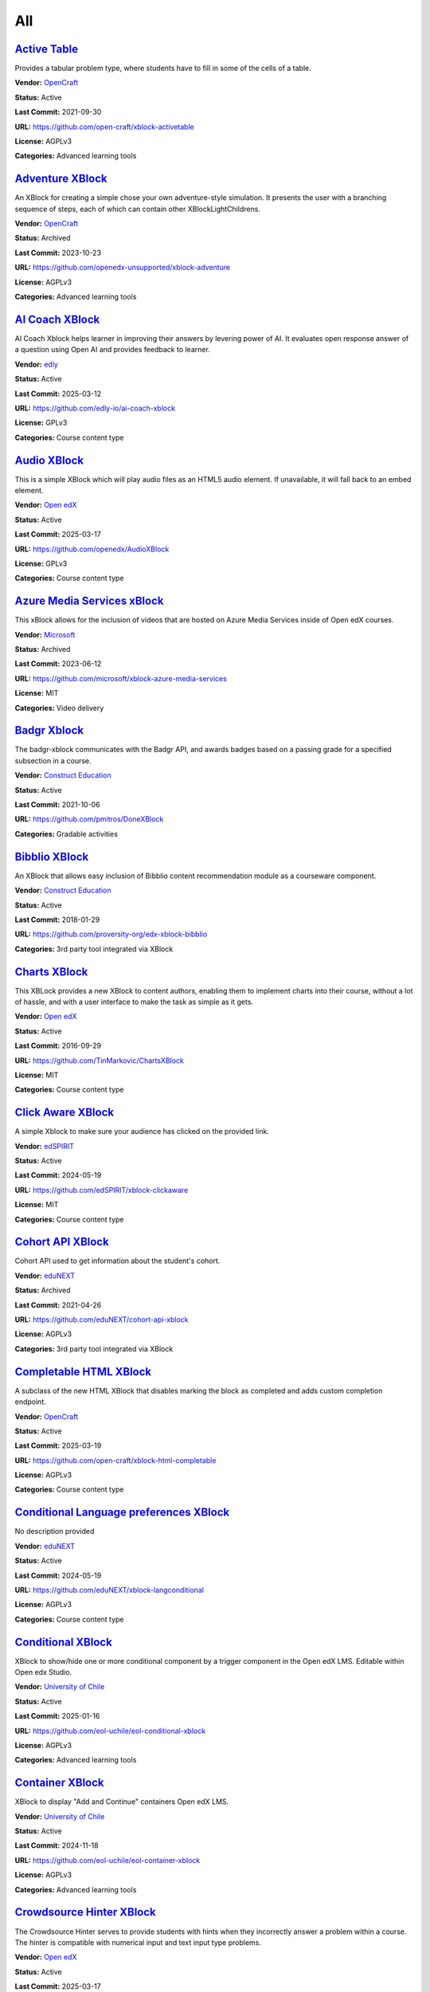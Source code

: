 All
===

`Active Table <https://github.com/open-craft/xblock-activetable>`__
*******************************************************************

Provides a tabular problem type, where students have to fill in some of the cells of a table.

.. image:: /_images/active-table-xblock.png
    :alt: Active Table
    :align: center

**Vendor:** `OpenCraft <https://opencraft.com>`__

**Status:** Active

**Last Commit:** 2021-09-30

**URL:** https://github.com/open-craft/xblock-activetable

**License:** AGPLv3

**Categories:** Advanced learning tools

`Adventure XBlock <https://github.com/openedx-unsupported/xblock-adventure>`__
******************************************************************************

An XBlock for creating a simple chose your own adventure-style simulation. It presents the user with a branching sequence of steps, each of which can contain other XBlockLightChildrens.

.. image:: /_images/adventure-xblock.png
    :alt: Adventure XBlock
    :align: center

**Vendor:** `OpenCraft <https://opencraft.com>`__

**Status:** Archived

**Last Commit:** 2023-10-23

**URL:** https://github.com/openedx-unsupported/xblock-adventure

**License:** AGPLv3

**Categories:** Advanced learning tools

`AI Coach XBlock <https://github.com/edly-io/ai-coach-xblock>`__
****************************************************************

AI Coach Xblock helps learner in improving their answers by levering power of AI. It evaluates open response answer of a question using Open AI and provides feedback to learner.

.. image:: /_images/ai-coach-xblock.png
    :alt: AI Coach XBlock
    :align: center

**Vendor:** `edly <https://edly.io>`__

**Status:** Active

**Last Commit:** 2025-03-12

**URL:** https://github.com/edly-io/ai-coach-xblock

**License:** GPLv3

**Categories:** Course content type

`Audio XBlock <https://github.com/openedx/AudioXBlock>`__
*********************************************************

This is a simple XBlock which will play audio files as an HTML5 audio element. If unavailable, it will fall back to an embed element.

.. image:: /_images/placeholder.webp
    :alt: Audio XBlock
    :align: center

**Vendor:** `Open edX <https://openedx.org>`__

**Status:** Active

**Last Commit:** 2025-03-17

**URL:** https://github.com/openedx/AudioXBlock

**License:** GPLv3

**Categories:** Course content type

`Azure Media Services xBlock <https://github.com/microsoft/xblock-azure-media-services>`__
******************************************************************************************

This xBlock allows for the inclusion of videos that are hosted on Azure Media Services inside of Open edX courses.

.. image:: /_images/azure-media-services-xblock.png
    :alt: Azure Media Services xBlock
    :align: center

**Vendor:** `Microsoft <https://github.com/microsoft>`__

**Status:** Archived

**Last Commit:** 2023-06-12

**URL:** https://github.com/microsoft/xblock-azure-media-services

**License:** MIT

**Categories:** Video delivery

`Badgr Xblock <https://github.com/pmitros/DoneXBlock>`__
********************************************************

The badgr-xblock communicates with the Badgr API, and awards badges based on a passing grade for a specified subsection in a course.

.. image:: /_images/active-table-xblock.png
    :alt: Badgr Xblock
    :align: center

**Vendor:** `Construct Education <https://constructeducation.com>`__

**Status:** Active

**Last Commit:** 2021-10-06

**URL:** https://github.com/pmitros/DoneXBlock

**Categories:** Gradable activities

`Bibblio XBlock <https://github.com/proversity-org/edx-xblock-bibblio>`__
*************************************************************************

An XBlock that allows easy inclusion of Bibblio content recommendation module as a courseware component.

.. image:: /_images/bibblio-xblock.png
    :alt: Bibblio XBlock
    :align: center

**Vendor:** `Construct Education <https://constructeducation.com>`__

**Status:** Active

**Last Commit:** 2018-01-29

**URL:** https://github.com/proversity-org/edx-xblock-bibblio

**Categories:** 3rd party tool integrated via XBlock

`Charts XBlock <https://github.com/TinMarkovic/ChartsXBlock>`__
***************************************************************

This XBLock provides a new XBlock to content authors, enabling them to implement charts into their
course, without a lot of hassle, and with a user interface to make the task as simple as it gets.


.. image:: /_images/charts-xblock.png
    :alt: Charts XBlock
    :align: center

**Vendor:** `Open edX <https://openedx.org>`__

**Status:** Active

**Last Commit:** 2016-09-29

**URL:** https://github.com/TinMarkovic/ChartsXBlock

**License:** MIT

**Categories:** Course content type

`Click Aware XBlock <https://github.com/edSPIRIT/xblock-clickaware>`__
**********************************************************************

A simple Xblock to make sure your audience has clicked on the provided link.

.. image:: /_images/placeholder.webp
    :alt: Click Aware XBlock
    :align: center

**Vendor:** `edSPIRIT <https://edspirit.com>`__

**Status:** Active

**Last Commit:** 2024-05-19

**URL:** https://github.com/edSPIRIT/xblock-clickaware

**License:** MIT

**Categories:** Course content type

`Cohort API XBlock <https://github.com/eduNEXT/cohort-api-xblock>`__
********************************************************************

Cohort API used to get information about the student's cohort.

.. image:: /_images/placeholder.webp
    :alt: Cohort API XBlock
    :align: center

**Vendor:** `eduNEXT <https://www.edunext.co>`__

**Status:** Archived

**Last Commit:** 2021-04-26

**URL:** https://github.com/eduNEXT/cohort-api-xblock

**License:** AGPLv3

**Categories:** 3rd party tool integrated via XBlock

`Completable HTML XBlock <https://github.com/open-craft/xblock-html-completable>`__
***********************************************************************************

A subclass of the new HTML XBlock that disables marking the block as completed and adds custom completion endpoint.

.. image:: /_images/placeholder.webp
    :alt: Completable HTML XBlock
    :align: center

**Vendor:** `OpenCraft <https://opencraft.com>`__

**Status:** Active

**Last Commit:** 2025-03-19

**URL:** https://github.com/open-craft/xblock-html-completable

**License:** AGPLv3

**Categories:** Course content type

`Conditional Language preferences XBlock <https://github.com/eduNEXT/xblock-langconditional>`__
***********************************************************************************************

No description provided

.. image:: /_images/placeholder.webp
    :alt: Conditional Language preferences XBlock
    :align: center

**Vendor:** `eduNEXT <https://www.edunext.co>`__

**Status:** Active

**Last Commit:** 2024-05-19

**URL:** https://github.com/eduNEXT/xblock-langconditional

**License:** AGPLv3

**Categories:** Course content type

`Conditional XBlock <https://github.com/eol-uchile/eol-conditional-xblock>`__
*****************************************************************************

XBlock to show/hide one or more conditional component by a trigger component in the Open edX LMS. Editable within Open edx Studio.

.. image:: /_images/eol-conditional-xblock.png
    :alt: Conditional XBlock
    :align: center

**Vendor:** `University of Chile <https://eol.uchile.cl>`__

**Status:** Active

**Last Commit:** 2025-01-16

**URL:** https://github.com/eol-uchile/eol-conditional-xblock

**License:** AGPLv3

**Categories:** Advanced learning tools

`Container XBlock <https://github.com/eol-uchile/eol-container-xblock>`__
*************************************************************************

XBlock to display "Add and Continue" containers Open edX LMS.

.. image:: /_images/eol-container-xblock.png
    :alt: Container XBlock
    :align: center

**Vendor:** `University of Chile <https://eol.uchile.cl>`__

**Status:** Active

**Last Commit:** 2024-11-18

**URL:** https://github.com/eol-uchile/eol-container-xblock

**License:** AGPLv3

**Categories:** Advanced learning tools

`Crowdsource Hinter XBlock <https://github.com/openedx/crowdsourcehinter>`__
****************************************************************************

The Crowdsource Hinter serves to provide students with hints when they incorrectly answer a problem within a course.
The hinter is compatible with numerical input and text input type problems.


.. image:: /_images/crowdsource-hinter-xblock.png
    :alt: Crowdsource Hinter XBlock
    :align: center

**Vendor:** `Open edX <https://openedx.org>`__

**Status:** Active

**Last Commit:** 2025-03-17

**URL:** https://github.com/openedx/crowdsourcehinter

**License:** AGPLv3

**Categories:** Course content type

`Dialogs XBlock <https://github.com/eol-uchile/eol-dialogs-xblock>`__
*********************************************************************

XBlock to display "Add and Continue" Dialogs Open edX LMS.

.. image:: /_images/eol-dialogs-xblock.png
    :alt: Dialogs XBlock
    :align: center

**Vendor:** `University of Chile <https://eol.uchile.cl>`__

**Status:** Active

**Last Commit:** 2024-10-03

**URL:** https://github.com/eol-uchile/eol-dialogs-xblock

**License:** AGPLv3

**Categories:** Advanced learning tools

`Done XBlock <https://github.com/pmitros/DoneXBlock>`__
*******************************************************

An XBlock that let student mark when they finish an activity.

.. image:: /_images/placeholder.webp
    :alt: Done XBlock
    :align: center

**Vendor:** `Stanford Online <https://github.com/Stanford-Online>`__

**Status:** Active

**Last Commit:** 2021-10-06

**URL:** https://github.com/pmitros/DoneXBlock

**License:** AGPLv3

**Categories:** Gradable activities

`Drag And Drop problem <https://github.com/openedx/xblock-drag-and-drop-v2>`__
******************************************************************************

Enhance your courses with interactive drag-and-drop problems, making learning more engaging and interactive.

.. image:: /_images/drag-and-drop-problem-xblock.png
    :alt: Drag And Drop problem
    :align: center

**Vendor:** `Open edX <https://openedx.org>`__

**Status:** Active

**Last Commit:** 2025-03-19

**URL:** https://github.com/openedx/xblock-drag-and-drop-v2

**License:** AGPLv3

**Categories:** Course content type

`End of Course Journal XBlock <https://github.com/open-craft/xblock-eoc-journal>`__
***********************************************************************************

This XBlock provides the ability for a participant to download his/her activity once he/she completes the course.
Currently only problem-builder freeform answers are supported.
This XBlock also displays a summary of the learner's participation, proficiency, and engagement in the course compared with the course averages.


.. image:: /_images/placeholder.webp
    :alt: End of Course Journal XBlock
    :align: center

**Vendor:** `OpenCraft <https://opencraft.com>`__

**Status:** Active

**Last Commit:** 2023-08-28

**URL:** https://github.com/open-craft/xblock-eoc-journal

**License:** AGPLv3

**Categories:** Course content type

`Feedback XBlock <https://github.com/openedx/FeedbackXBlock>`__
***************************************************************

The Feedback XBlock encourages learners to reflect on their learning experiences and allows instructors to capture feedback
from learners. Feedback is provided as sentiment on a predefined scale and free text feedback. Feedback can be aggregated
by instructors to understand which parts of a course work well and which parts work poorly.


.. image:: /_images/placeholder.webp
    :alt: Feedback XBlock
    :align: center

**Vendor:** `Open edX <https://openedx.org>`__

**Status:** Active

**Last Commit:** 2025-03-19

**URL:** https://github.com/openedx/FeedbackXBlock

**License:** AGPLv3

**Categories:** Course content type

`Files Manager XBlock <https://github.com/eduNEXT/xblock-filesmanager>`__
*************************************************************************

allows course creators to add a file manager to upload/download files and create,
delete and download folders, and students to view and download them.


.. image:: /_images/file-manager-xblock.png
    :alt: Files Manager XBlock
    :align: center

**Vendor:** `eduNEXT <https://www.edunext.co>`__

**Status:** Active

**Last Commit:** 2025-02-11

**URL:** https://github.com/eduNEXT/xblock-filesmanager

**License:** AGPLv3

**Categories:** Course content type

`Flow Control XBlock <https://github.com/eduNEXT/flow-control-xblock>`__
************************************************************************

The Flow Control XBlock provides a way to display the content of a unit or to redirect the user elsewhere
based on compliance with a condition that evaluates the submission or the score of a problem or a set of problems.


.. image:: /_images/flow-control-xblock.png
    :alt: Flow Control XBlock
    :align: center

**Vendor:** `eduNEXT <https://www.edunext.co>`__

**Status:** Active

**Last Commit:** 2025-02-11

**URL:** https://github.com/eduNEXT/flow-control-xblock

**License:** AGPLv3

**Categories:** Course content type

`Free Text Response XBlock <https://github.com/openedx/xblock-free-text-response>`__
************************************************************************************

XBlock to capture a free-text response.
This package provides an XBlock for use with the Open edX Platform and makes it possible
for instructors to create questions that expect a free-text response.


.. image:: /_images/placeholder.webp
    :alt: Free Text Response XBlock
    :align: center

**Vendor:** `Open edX <https://openedx.org>`__

**Status:** Active

**Last Commit:** 2025-03-18

**URL:** https://github.com/openedx/xblock-free-text-response

**License:** AGPLv3

**Categories:** Course content type

`Geogebra xBlock <https://github.com/QueriumCorp/geogebra_xblock>`__
********************************************************************

A simple edX xBlock wrapper around the GeoGebra graphing calculator widget. Note that the calculator is subject to GeoGebra's licensing requirements.

.. image:: /_images/placeholder.webp
    :alt: Geogebra xBlock
    :align: center

**Vendor:** `Appsembler <https://appsembler.com>`__

**Status:** Active

**Last Commit:** 2024-09-27

**URL:** https://github.com/QueriumCorp/geogebra_xblock

**License:** AGPLv3

**Categories:** Course content type

`Google Drive & Calendar XBlock <https://github.com/openedx/xblock-google-drive>`__
***********************************************************************************

This XBlock allows embedding of Google documents and calendar, within an OpenedX course.

.. image:: /_images/google-drive-calendar-xblock.png
    :alt: Google Drive & Calendar XBlock
    :align: center

**Vendor:** `Open edX <https://openedx.org>`__

**Status:** Active

**Last Commit:** 2025-03-19

**URL:** https://github.com/openedx/xblock-google-drive

**License:** AGPLv3

**Categories:** 3rd party tool integrated via XBlock

`Grade Fetcher XBlock <https://github.com/appsembler/xblock-grade-fetcher>`__
*****************************************************************************

By adding this XBlock to a course unit you can fetch grades from an external system
for a corresponding problem(s) in Open edX and another system and grade users in
Open edX based on what received from the external system.


.. image:: /_images/placeholder.webp
    :alt: Grade Fetcher XBlock
    :align: center

**Vendor:** `Appsembler <https://appsembler.com>`__

**Status:** Active

**Last Commit:** 2024-05-20

**URL:** https://github.com/appsembler/xblock-grade-fetcher

**License:** AGPLv3

**Categories:** Course content type

`Group Project v2 XBlock <https://github.com/open-craft/xblock-group-project-v2>`__
***********************************************************************************

This tool implements a group project, where a group of students work together on a task, which is then graded.

.. image:: /_images/group-project-v2-xblock.png
    :alt: Group Project v2 XBlock
    :align: center

**Vendor:** `OpenCraft <https://opencraft.com>`__

**Status:** Active

**Last Commit:** 2023-01-06

**URL:** https://github.com/open-craft/xblock-group-project-v2

**License:** AGPLv3

**Categories:** Advanced learning tools

`H5P XBlock <https://github.com/edly-io/h5pxblock>`__
*****************************************************

H5P Xblock provides ability to host and play H5P content in open edX. It has few more features
- Ability to mark H5P content complete in open edX
- Ability to capture score of H5P content in open edX
- Save learner state which can be retrieved later
- Ability to host H5P content on cloud storage like AWS S3


.. image:: /_images/h5p-xblock.png
    :alt: H5P XBlock
    :align: center

**Vendor:** `edly <https://edly.io>`__

**Status:** Active

**Last Commit:** 2025-03-11

**URL:** https://github.com/edly-io/h5pxblock

**License:** MIT

**Categories:** Course content type

`HTML XBlock <https://github.com/open-craft/xblock-html>`__
***********************************************************

A new HTML XBlock that is designed with security and embedding in mind.

.. image:: /_images/placeholder.webp
    :alt: HTML XBlock
    :align: center

**Vendor:** `OpenCraft <https://opencraft.com>`__

**Status:** Active

**Last Commit:** 2025-03-19

**URL:** https://github.com/open-craft/xblock-html

**License:** AGPLv3

**Categories:** Course content type

`Image Explorer XBlock <https://github.com/openedx/xblock-image-explorer>`__
****************************************************************************

This package provides the Image Explorer XBlock that allows you to use an image with hotspots in a course.
When the student clicks a hotspot icon, tooltip containing custom content is displayed.


.. image:: /_images/image-explorer-xblock.png
    :alt: Image Explorer XBlock
    :align: center

**Vendor:** `Open edX <https://openedx.org>`__

**Status:** Active

**Last Commit:** 2025-03-17

**URL:** https://github.com/openedx/xblock-image-explorer

**License:** AGPLv3

**Categories:** Gradable Activities

`Image Modal XBlock <https://github.com/openedx/xblock-image-modal>`__
**********************************************************************

An XBlock provides a way to place dropdown questions inline with other text, for example, in a paragraph.

.. youtube:: 0mpjuThDoyE
    :align: center

    :width: 100%

**Vendor:** `Open edX <https://openedx.org>`__

**Status:** Active

**Last Commit:** 2025-03-20

**URL:** https://github.com/openedx/xblock-image-modal

**License:** AGPLv3

**Categories:** Gradable Activities

`Inline Dropdown XBlock <https://github.com/openedx/xblock-drag-and-drop-v2>`__
*******************************************************************************

An XBlock provides a way to place dropdown questions inline with other text, for example, in a paragraph.

.. image:: /_images/inline-dropdown-xblock.png
    :alt: Inline Dropdown XBlock
    :align: center

**Vendor:** `Open learning initiative <https://github.com/openlearninginitiative>`__

**Status:** Active

**Last Commit:** 2025-03-19

**URL:** https://github.com/openedx/xblock-drag-and-drop-v2

**License:** AGPLv3

**Categories:** Gradable Activities

`Jupyter Notebook Viewer <https://github.com/eduNEXT/jupyter-viewer-xblock>`__
******************************************************************************

LimeSurvey XBlock allows a better integration between the Open edX platform and the Open source LimeSurvey service.

.. youtube:: K8jhWgQnxvI
    :align: center

    :width: 100%

**Vendor:** `eduNEXT <https://www.edunext.co>`__

**Status:** Active

**Last Commit:** 2019-03-12

**URL:** https://github.com/eduNEXT/jupyter-viewer-xblock

**License:** AGPLv3

**Categories:** Advanced learning tools

`Kinescope XBlock <https://github.com/open-craft/xblock-kinescope>`__
*********************************************************************

XBlock for embedding Kinescope Videos.

.. image:: /_images/placeholder.webp
    :alt: Kinescope XBlock
    :align: center

**Vendor:** `OpenCraft <https://opencraft.com>`__

**Status:** Active

**Last Commit:** 2023-11-06

**URL:** https://github.com/open-craft/xblock-kinescope

**License:** GPLv3

**Categories:** Video delivery

`LimeSurvey XBlock <https://github.com/eduNEXT/xblock-limesurvey>`__
********************************************************************

LimeSurvey XBlock allows a better integration between the Open edX platform and the Open source LimeSurvey service.

.. image:: /_images/limesurvey-xblock.png
    :alt: LimeSurvey XBlock
    :align: center

**Vendor:** `eduNEXT <https://www.edunext.co>`__

**Status:** Active

**Last Commit:** 2024-05-22

**URL:** https://github.com/eduNEXT/xblock-limesurvey

**License:** AGPLv3

**Categories:** 3rd party tool integrated via XBlock

`LTI Consumer XBlock <https://github.com/openedx/xblock-lti-consumer>`__
************************************************************************

This XBlock implements the consumer side of the LTI specification enabling integration of third-party LTI provider tools.

.. image:: /_images/placeholder.webp
    :alt: LTI Consumer XBlock
    :align: center

**Vendor:** `Open edX <https://openedx.org>`__

**Status:** Active

**Last Commit:** 2025-03-19

**URL:** https://github.com/openedx/xblock-lti-consumer

**License:** AGPLv3

**Categories:** Course content type

`MindMap XBlock <https://github.com/eduNEXT/xblock-mindmap>`__
**************************************************************

Mind Map XBlock is a pluggable extension to the Open edX platform that allows course creators to build a learning experience in which students can visualize and easily edit Mind Maps within a course unit.

.. image:: /_images/mindmap-xblock.png
    :alt: MindMap XBlock
    :align: center

**Vendor:** `eduNEXT <https://www.edunext.co>`__

**Status:** Active

**Last Commit:** 2025-02-11

**URL:** https://github.com/eduNEXT/xblock-mindmap

**License:** AGPLv3

**Categories:** Advanced learning tools

`MUFI XBlock <https://github.com/Stanford-Online/xblock-mufi>`__
****************************************************************

A WYSIWYG transcription tool for Medieval Manuscripts, for use within the OpenEdX platform.

.. image:: /_images/placeholder.webp
    :alt: MUFI XBlock
    :align: center

**Vendor:** `Stanford Online <https://github.com/Stanford-Online>`__

**Status:** Active

**Last Commit:** 2019-10-15

**URL:** https://github.com/Stanford-Online/xblock-mufi

**License:** AGPLv3

**Categories:** Course content type

`OEmbed XBlock <https://github.com/microsoft/xblock-oembed>`__
**************************************************************

The “OfficeVideo XBlock” allows course content authors to embed videos stored in Microsoft Office 365 Video to the course.

.. image:: /_images/oembed-xblock.jpg
    :alt: OEmbed XBlock
    :align: center

**Vendor:** `Microsoft <https://github.com/microsoft>`__

**Status:** Archived

**Last Commit:** 2023-06-14

**URL:** https://github.com/microsoft/xblock-oembed

**License:** MIT

**Categories:** Course content type

`OfficeVideo XBlock <https://github.com/microsoft/xblock-officevideo>`__
************************************************************************

The “OEmbed XBlock” allows course content authors to add files stored in various internet file storage services to the course.
The files can be added as embedded content.


.. image:: /_images/officevideo-xblock.jpg
    :alt: OfficeVideo XBlock
    :align: center

**Vendor:** `Microsoft <https://github.com/microsoft>`__

**Status:** Archived

**Last Commit:** 2022-11-28

**URL:** https://github.com/microsoft/xblock-officevideo

**License:** MIT

**Categories:** Course content type

`OneDrive XBlock <https://github.com/microsoft/xblock-onedrive>`__
******************************************************************

The “OneDrive XBlock” allows course content authors to add documents stored in Microsoft OneDrive Online or OneDrive for Business to the course.
The files can be added either as embedded content or as links to the files in their original location.


.. image:: /_images/onedrive-xblock.png
    :alt: OneDrive XBlock
    :align: center

**Vendor:** `Microsoft <https://github.com/microsoft>`__

**Status:** Archived

**Last Commit:** 2022-11-28

**URL:** https://github.com/microsoft/xblock-onedrive

**License:** MIT

**Categories:** Course content type

`Peer Instruction XBlock <https://github.com/ubc/ubcpi>`__
**********************************************************

The peer instruction tool emulates the classroom experience for the learners in an online course.

.. image:: /_images/placeholder.webp
    :alt: Peer Instruction XBlock
    :align: center

**Vendor:** `University of British Columbia <https://www.ubc.ca>`__

**Status:** Archived

**Last Commit:** 2023-10-25

**URL:** https://github.com/ubc/ubcpi

**License:** AGPLv3

**Categories:** Course content type

`Poll XBlock <https://github.com/open-craft/xblock-poll>`__
***********************************************************

This XBlock enables a course author to create survey/poll elements to get feedback from students.
The XBlocks can either be poll or survey XBlocks. Poll XBlocks have one question, and a series of answers.
Survey XBlocks have several questions and a handful of (terse) answers that a student is expect to answer
each one from (Such as 'True', and 'False', or 'Agree' or 'Disagree')


.. image:: /_images/poll-xblock.png
    :alt: Poll XBlock
    :align: center

**Vendor:** `OpenCraft <https://opencraft.com>`__

**Status:** Active

**Last Commit:** 2025-03-17

**URL:** https://github.com/open-craft/xblock-poll

**License:** AGPLv3

**Categories:** Course content type

`PrismJS XBlock <https://github.com/appsembler/xblock-prismjs>`__
*****************************************************************

XBlock for Syntax Highlighting with ``Prism.js``

.. image:: /_images/placeholder.webp
    :alt: PrismJS XBlock
    :align: center

**Vendor:** `Appsembler <https://appsembler.com>`__

**Status:** Active

**Last Commit:** 2024-05-06

**URL:** https://github.com/appsembler/xblock-prismjs

**License:** AGPLv3

**Categories:** Course content type

`Problem Builder XBlock <https://github.com/open-craft/problem-builder>`__
**************************************************************************

This repository provides two XBlocks: Problem Builder and Step Builder.
Both blocks allow to create questions of various types. They can be used
to simulate the workflow of real-life mentoring, within an edX course.


.. image:: /_images/problem-builder-xblock.png
    :alt: Problem Builder XBlock
    :align: center

**Vendor:** `Open Craft <#>`__

**Status:** Active

**Last Commit:** 2025-03-17

**URL:** https://github.com/open-craft/problem-builder

**License:** AGPLv3

**Categories:** Advanced learning tools

`ProctorU xBlock <https://github.com/perpetualny/proctoru-xblock>`__
********************************************************************

ProctorU is a leading online proctoring service that allows students to take proctored exams
online from anywhere using a webcam and a high speed internet connection, and allows institutions
to maintain academic integrity in their online education programs.


.. image:: /_images/proctoru-xblock.jpeg
    :alt: ProctorU xBlock
    :align: center

**Vendor:** `Perpetual <http://perpetualny.com>`__

**Status:** Active

**Last Commit:** 2020-04-29

**URL:** https://github.com/perpetualny/proctoru-xblock

**License:** AGPLv3

**Categories:** Proctoring & secure exams

`Recommender XBlock <https://github.com/openedx/RecommenderXBlock>`__
*********************************************************************

This XBlock shows students a list of recommended resources for a given problem.
The resources are recommended, edited, and voted by students.
For each resource, we show its title, link, short summary, preview screenshot, and votes.


.. image:: /_images/recommender-xblock.png
    :alt: Recommender XBlock
    :align: center

**Vendor:** `Open edX <https://openedx.org>`__

**Status:** Active

**Last Commit:** 2025-03-06

**URL:** https://github.com/openedx/RecommenderXBlock

**License:** AGPLv3

**Categories:** Course content type

`SchoolYourself XBlock <https://github.com/openedx/schoolyourself-xblock>`__
****************************************************************************

An XBlock for displaying School Yourself (SY) content on the edX platform.

.. image:: /_images/school-yourself-xblock.png
    :alt: SchoolYourself XBlock
    :align: center

**Vendor:** `Open edX <https://openedx.org>`__

**Status:** Active

**Last Commit:** 2025-03-17

**URL:** https://github.com/openedx/schoolyourself-xblock

**License:** AGPLv3

**Categories:** 3rd party tool integrated via XBlock

`Scorm XBlock <https://github.com/overhangio/openedx-scorm-xblock>`__
*********************************************************************

This is an XBlock to display SCORM content within the Open edX LMS and Studio.
It will save student state and report scores to the progress tab of the course. Currently supports SCORM 1.2 and SCORM 2004 standard.


.. image:: /_images/scorm-xblock.png
    :alt: Scorm XBlock
    :align: center

**Vendor:** `Open edX <https://openedx.org>`__

**Status:** Active

**Last Commit:** 2025-03-11

**URL:** https://github.com/overhangio/openedx-scorm-xblock

**License:** AGPLv3

**Categories:** Advanced learning tools

`Skyroom XBlock <https://github.com/edSPIRIT/xblock-skyroom>`__
***************************************************************

An XBlock for integrating Open edX and Skyroom. Skyroom is an Online Classroom service.

.. image:: /_images/placeholder.webp
    :alt: Skyroom XBlock
    :align: center

**Vendor:** `edSPIRIT <https://edspirit.com>`__

**Status:** Active

**Last Commit:** 2024-12-21

**URL:** https://github.com/edSPIRIT/xblock-skyroom

**License:** AGPLv3

**Categories:** Web conference & collaboration

`Skytap XBlock <https://github.com/open-craft/xblock-skytap>`__
***************************************************************

An XBlock for integrating Open edX and Skytap. With this XBlock, you to create virtual machines so learners can practice what they are learning in the course.

.. image:: /_images/placeholder.webp
    :alt: Skytap XBlock
    :align: center

**Vendor:** `OpenCraft <https://opencraft.com>`__

**Status:** Active

**Last Commit:** 2020-06-30

**URL:** https://github.com/open-craft/xblock-skytap

**License:** AGPLv3

**Categories:** Course content type

`Sortable XBlock <https://github.com/edly-io/xblock-sortable>`__
****************************************************************

An XBlock that implements sorting problem. Learners have to sort items by dragging them at their correct position.
Authors can define items and their correct order from studio. This Xblock also supports grading.


.. image:: /_images/sortable-xblock.png
    :alt: Sortable XBlock
    :align: center

**Vendor:** `edly <https://edly.io>`__

**Status:** Active

**Last Commit:** 2022-06-29

**URL:** https://github.com/edly-io/xblock-sortable

**License:** GPLv3

**Categories:** Course content type

`SQL Grader XBlock <https://github.com/openedx/xblock-sql-grader>`__
********************************************************************

XBlock to grade SQL statements via a SQLite engine.
This package provides an XBlock for use with the Open EdX Platform.
Participants can be graded on SQL scripts, written in code editor supporting:

- syntax highlighting
- autocomplete (with Ctrl+Space)


.. image:: /_images/placeholder.webp
    :alt: SQL Grader XBlock
    :align: center

**Vendor:** `Open edX <https://openedx.org>`__

**Status:** Active

**Last Commit:** 2025-03-20

**URL:** https://github.com/openedx/xblock-sql-grader

**License:** AGPLv3

**Categories:** Gradable activities

`Staff Graded Assignment XBlock <https://github.com/mitodl/edx-sga>`__
**********************************************************************

This package provides an XBlock for use with the open edX platform which provides a staff graded assignment.
Students are invited to upload files which encapsulate their work on the assignment. Instructors are then able to download the files and enter grades for the assignment.


.. image:: /_images/staff-graded-assignment-xblock.png
    :alt: Staff Graded Assignment XBlock
    :align: center

**Vendor:** `MIT Office of Digital Learning <https://openlearning.mit.edu>`__

**Status:** Active

**Last Commit:** 2025-03-17

**URL:** https://github.com/mitodl/edx-sga

**License:** AGPLv3

**Categories:** Gradable activities

`Staff Graded XBlock <https://github.com/openedx/staff_graded-xblock>`__
************************************************************************

Staff Graded Points XBlock

.. image:: /_images/placeholder.webp
    :alt: Staff Graded XBlock
    :align: center

**Vendor:** `MIT Office of Digital Learning <https://openlearning.mit.edu>`__

**Status:** Active

**Last Commit:** 2025-03-19

**URL:** https://github.com/openedx/staff_graded-xblock

**License:** AGPLv3

**Categories:** Gradable activities

`Submit and Compare XBlock <https://github.com/openedx/xblock-submit-and-compare>`__
************************************************************************************

This XBlock provides a way to do an ungraded self assessment activity.
It is useful for synthesis questions, or questions which require the student to answer in her own words.
After the student submits her answer, she is able to see the instructor's answer, and compare her answer to the expert answer.


.. image:: /_images/submit-compare-xblock.png
    :alt: Submit and Compare XBlock
    :align: center

**Vendor:** `Open edX <https://openedx.org>`__

**Status:** Active

**Last Commit:** 2025-03-17

**URL:** https://github.com/openedx/xblock-submit-and-compare

**License:** AGPLv3

**Categories:** Course content type

`Virtual Reality XBlock <https://github.com/open-craft/xblock-virtualreality>`__
********************************************************************************

This XBlock embeds Virtual Reality videos into a course.

.. image:: /_images/placeholder.webp
    :alt: Virtual Reality XBlock
    :align: center

**Vendor:** `OpenCraft <https://opencraft.com>`__

**Status:** Active

**Last Commit:** 2024-02-07

**URL:** https://github.com/open-craft/xblock-virtualreality

**Categories:** Course content type

`Voice recognizer XBlock <https://github.com/perpetualny/voicerecxblock>`__
***************************************************************************

Explore innovative voice recognition technology within your courses, promoting language learning and communication skills.

.. image:: /_images/placeholder.webp
    :alt: Voice recognizer XBlock
    :align: center

**Vendor:** `Open edX <https://openedx.org>`__

**Status:** Active

**Last Commit:** 2018-12-20

**URL:** https://github.com/perpetualny/voicerecxblock

**License:** AGPLv3

**Categories:** Course content type

`Webhook XBlock <https://github.com/eduNEXT/webhook-xblock>`__
**************************************************************

An X-block to send a payload with basic information about the course and student to a configurable URL.

.. image:: /_images/placeholder.webp
    :alt: Webhook XBlock
    :align: center

**Vendor:** `eduNEXT <https://www.edunext.co>`__

**Status:** Active

**Last Commit:** 2025-03-06

**URL:** https://github.com/eduNEXT/webhook-xblock

**License:** AGPLv3

**Categories:** 3rd party tool integrated via XBlock

`XBlock Skill Tagging <https://github.com/openedx/xblock-skill-tagging>`__
**************************************************************************

Django app for fetching and verifying tags/skills for video and vertical/unit XBlocks.
It implements two openedx_filters pipelines to inject a form into the end unit XBlocks and video XBlocks.


.. image:: /_images/xblock-skill-tagging-1.png
    :alt: XBlock Skill Tagging
    :align: center

**Vendor:** `Open edX <https://openedx.org>`__

**Status:** Active

**Last Commit:** 2025-02-19

**URL:** https://github.com/openedx/xblock-skill-tagging

**License:** AGPLv3

**Categories:** Course content type

